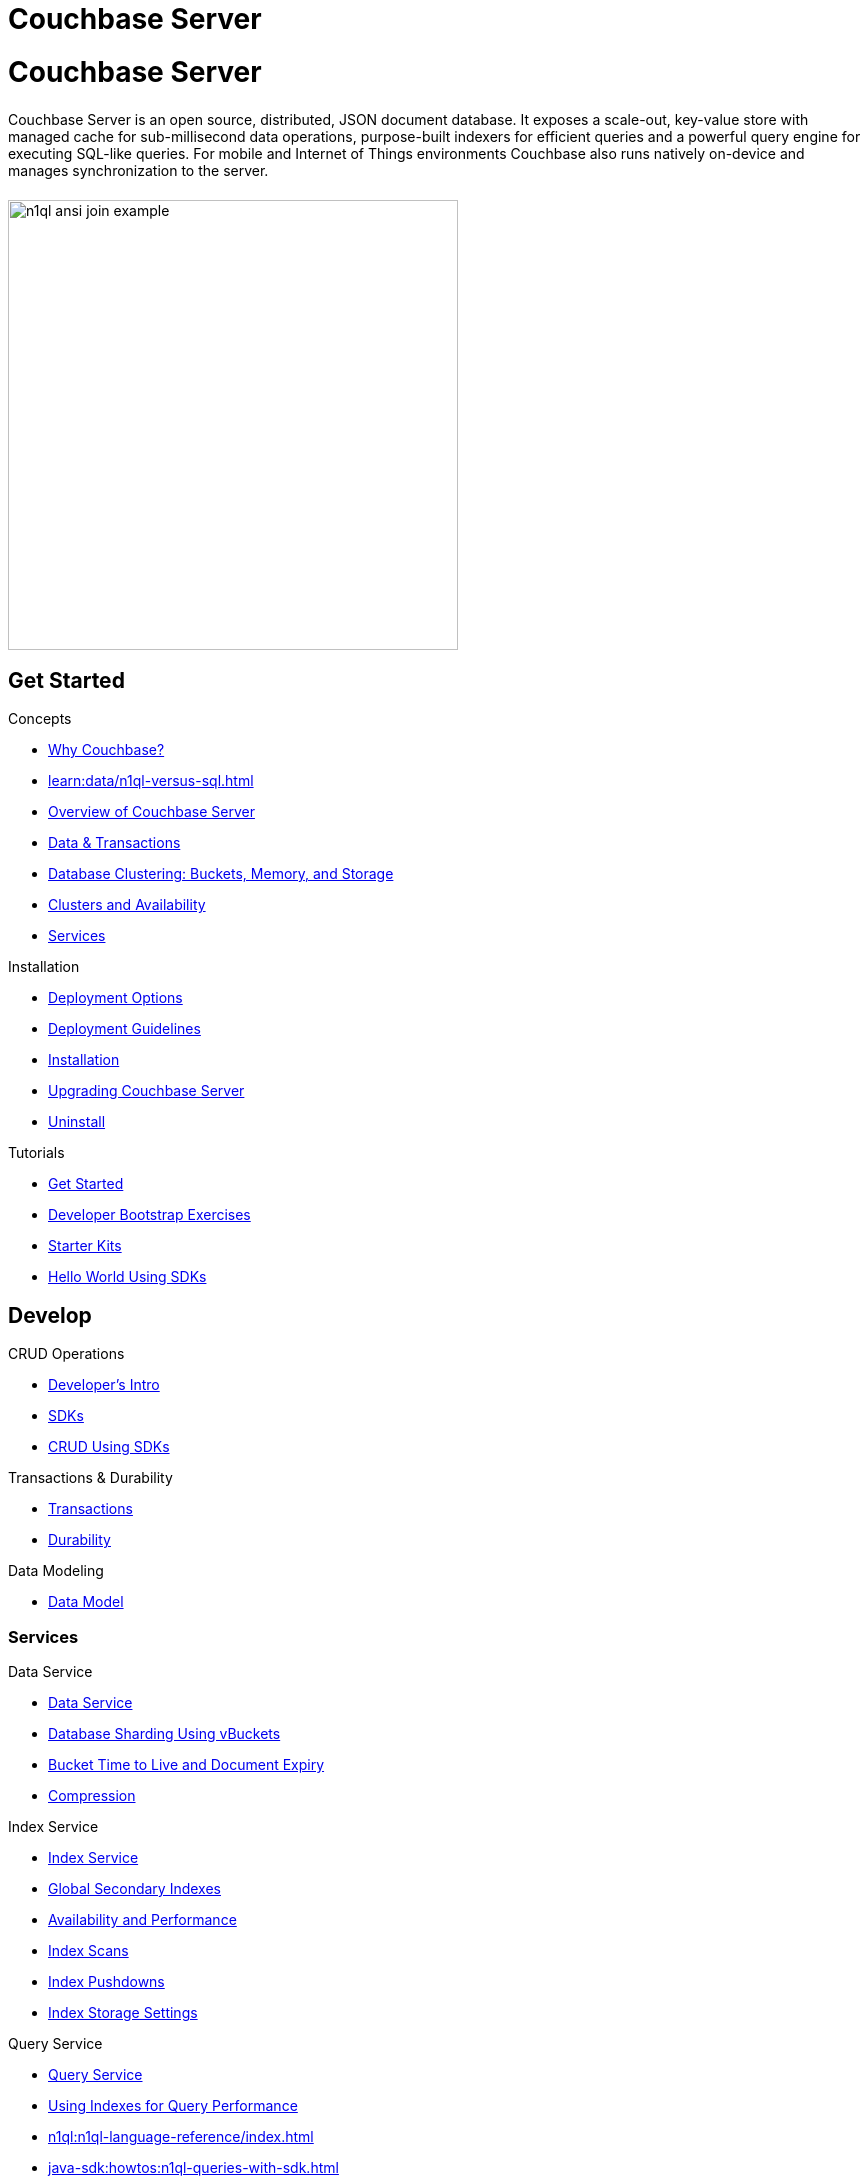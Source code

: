 = Couchbase Server
:page-layout: landing-page-core-concept
:page-role: tiles
:!sectids:

= Couchbase Server
++++
<div class="card-row">
++++

[.column]
====== {empty}
Couchbase Server is an open source, distributed, JSON document database.
It exposes a scale-out, key-value store with managed cache for sub-millisecond data operations, purpose-built indexers for efficient queries and a powerful query engine for executing SQL-like queries.
For mobile and Internet of Things environments Couchbase also runs natively on-device and manages synchronization to the server.

[.column]
====== {empty}
[.media-left]
image::n1ql-ansi-join-example.png[,450]

++++
</div>
++++

== Get Started
++++
<div class="card-row three-column-row">
++++

[.column]
.Concepts
* xref:introduction:why-couchbase.adoc[Why Couchbase?]
* xref:learn:data/n1ql-versus-sql.adoc[]
* xref:learn:architecture-overview.adoc[Overview of Couchbase Server]
* xref:learn:data/data.adoc[Data & Transactions]
* xref:learn:buckets-memory-and-storage/buckets-memory-and-storage.adoc[Database Clustering: Buckets, Memory, and Storage]
* xref:learn:clusters-and-availability/clusters-and-availability.adoc[Clusters and Availability]
* xref:learn:services-and-indexes/services-and-indexes.adoc[Services]

[.column]
.Installation
* xref:install:get-started.adoc[Deployment Options]
* xref:install:install-production-deployment.adoc[Deployment Guidelines]
* xref:install:install-intro.adoc[Installation]
*  xref:install:upgrade.adoc[Upgrading Couchbase Server]
* xref:install:install-uninstalling.adoc[Uninstall]

[.column]
.Tutorials
* xref:getting-started:start-here.adoc[Get Started]
* xref:tutorials:quick-start:quickstart-docker-image-manual-cb65.adoc[Developer Bootstrap Exercises]
* xref:getting-started:starter-kits.adoc[Starter Kits]
* xref:java-sdk:hello-world:start-using-sdk.adoc[Hello World Using SDKs]

++++
</div>
++++

== Develop
++++
<div class="card-row three-column-row">
++++

[.column]
.CRUD Operations
* xref:develop:intro.adoc[Developer's Intro]
* xref:sdk:overview.adoc[SDKs]
* xref:java-sdk:howtos:kv-operations.adoc[CRUD Using SDKs]

[.column]
.Transactions & Durability
* xref:learn:data/transactions.adoc[Transactions]
* xref:learn:data/durability.adoc[Durability]


[.column]
.Data Modeling
* xref:learn:data/document-data-model.adoc[Data Model]

++++
</div>
++++

=== Services
++++
<div class="card-row three-column-row">
++++

[.column]
.Data Service
* xref:learn:services-and-indexes/services/data-service.adoc[Data Service]
* xref:learn:buckets-memory-and-storage/vbuckets.adoc[Database Sharding Using vBuckets]
* xref:learn:data/expiration.adoc[Bucket Time to Live and Document Expiry]
* xref:learn:buckets-memory-and-storage/compression.adoc[Compression]

[.column]
.Index Service
* xref:learn:services-and-indexes/services/index-service.adoc[Index Service]
* xref:indexes:indexing-overview.adoc[Global Secondary Indexes]
* xref:indexes:index-replication.adoc[Availability and Performance]
* xref:indexes:index-scans.adoc[Index Scans]
* xref:indexes:index_pushdowns.adoc[Index Pushdowns]
* xref:indexes:storage-modes.adoc[Index Storage Settings]

[.column]
.Query Service
* xref:n1ql:query.adoc[Query Service]
* xref:learn:services-and-indexes/indexes/indexes.adoc[Using Indexes for Query Performance]
* xref:n1ql:n1ql-language-reference/index.adoc[]
* xref:java-sdk:howtos:n1ql-queries-with-sdk.adoc[]

[.column]
.Search Service
* xref:fts:full-text-intro.adoc[Search Service]
* xref:fts:fts-troubleshooting.adoc[Troubleshooting and FAQs]
* xref:java-sdk:howtos:full-text-searching-with-sdk.adoc[Full Text Search Using SDKs]


[.column]
.Analytics Service
* xref:learn:services-and-indexes/services/analytics-service.adoc[Analytics Service]
* xref:analytics:1_intro.adoc[]
* xref:analytics:primer-beer.adoc[Tutorial]
* xref:java-sdk:howtos:analytics-using-sdk.adoc[Analytics Using SDKs]

[.column]
.Eventing Service
* xref:eventing:eventing-overview.adoc[Eventing Service]
* xref:eventing:eventing-language-constructs.adoc[Language Constructs]
* xref:eventing:eventing-examples.adoc[Examples: Using the Eventing Service]

++++
</div>
++++

=== SDKs
++++
<div class="card-row three-column-row">
++++

[.column]
.Java SDK
* xref:java-sdk:hello-world:start-using-sdk.adoc[Start Using the SDK]
* xref:java-sdk:howtos:managing-connections.adoc[Managing Connections]
* xref:java-sdk:howtos:kv-operations.adoc[CRUD Using SDKs]
* xref:java-sdk:howtos:concurrent-document-mutations.adoc[Concurrent Document Mutations]
* xref:java-sdk:howtos:collecting-information-and-logging.adoc[Logging]
* https://docs.couchbase.com/sdk-api/couchbase-java-client/[API Reference]

[.column]
.Scala SDK
* xref:scala-sdk:hello-world:start-using-sdk.adoc[Start Using the SDK]
* xref:scala-sdk:howtos:managing-connections.adoc[Managing Connections]
* xref:scala-sdk:howtos:kv-operations.adoc[CRUD Using SDKs]
* xref:scala-sdk:howtos:concurrent-document-mutations.adoc[Concurrent Document Mutations]
* xref:scala-sdk:howtos:collecting-information-and-logging.adoc[Logging]
* https://docs.couchbase.com/sdk-api/couchbase-scala-client/com/couchbase/client/scala/index.html[API Reference]

[.column]
.C SDK
* xref:c-sdk:hello-world:start-using-sdk.adoc[Start Using the SDK]
* xref:c-sdk:howtos:managing-connections.adoc[Managing Connections]
* xref:c-sdk:howtos:kv-operations.adoc[CRUD Using SDKs]
* xref:c-sdk:howtos:concurrent-document-mutations.adoc[Concurrent Document Mutations]
* https://docs.couchbase.com/sdk-api/couchbase-c-client/[API Reference]

[.column]
.Node.js SDK
* xref:nodejs-sdk:hello-world:start-using-sdk.adoc[Start Using the SDK]
* xref:nodejs-sdk:howtos:kv-operations.adoc[CRUD Using SDKs]
* xref:nodejs-sdk:howtos:concurrent-document-mutations.adoc[Concurrent Document Mutations]
* xref:nodejs-sdk:howtos:collecting-information-and-logging.adoc[Logging]
* https://docs.couchbase.com/sdk-api/couchbase-node-client/[API Reference]

[.column]
.NET SDK
* xref:dotnet-sdk:hello-world:start-using-sdk.adoc[Start Using the SDK]
* xref:dotnet-sdk:howtos:kv-operations.adoc[CRUD Using SDKs]
* xref:dotnet-sdk:howtos:concurrent-document-mutations.adoc[Concurrent Document Mutations]
* xref:dotnet-sdk:howtos:collecting-information-and-logging.adoc[Logging]
* https://docs.couchbase.com/sdk-api/couchbase-net-client/[API Reference]

[.column]
.PHP SDK
* xref:php-sdk:hello-world:start-using-sdk.adoc[Start Using the SDK]
* xref:php-sdk:howtos:kv-operations.adoc[CRUD Using SDKs]
* xref:php-sdk:howtos:concurrent-document-mutations.adoc[Concurrent Document Mutations]
* xref:php-sdk:howtos:collecting-information-and-logging.adoc[Logging]
* https://docs.couchbase.com/sdk-api/couchbase-php-client/namespaces/couchbase.html[API Reference]

[.column]
.Python SDK
* xref:python-sdk:hello-world:start-using-sdk.adoc[Start Using the SDK]
* xref:python-sdk:howtos:managing-connections.adoc[Managing Connections]
* xref:python-sdk:howtos:kv-operations.adoc[CRUD Using SDKs]
* xref:python-sdk:howtos:concurrent-document-mutations.adoc[Concurrent Document Mutations]
* xref:python-sdk:howtos:collecting-information-and-logging.adoc[Logging]
* https://docs.couchbase.com/sdk-api/couchbase-python-client/[API Reference]

[.column]
.Go SDK
* xref:go-sdk:hello-world:start-using-sdk.adoc[Start Using the SDK]
* xref:go-sdk:howtos:managing-connections.adoc[Managing Connections]
* xref:go-sdk:howtos:kv-operations.adoc[CRUD Using SDKs]
* xref:go-sdk:howtos:concurrent-document-mutations.adoc[Concurrent Document Mutations]
* xref:go-sdk:howtos:collecting-information-and-logging.adoc[Logging]
* https://pkg.go.dev/github.com/couchbase/gocb/v2?tab=doc[API Reference]

++++
</div>
++++


== Administration and Tools
++++
<div class="card-row three-column-row">
++++

[.column]
.Cluster Management
* xref:manage:management-overview.adoc[Overview]
* xref:manage:manage-nodes/node-management-overview.adoc[Manage Nodes and Clusters]
* xref:manage:manage-buckets/bucket-management-overview.adoc[Manage Buckets]


[.column]
.Monitoring and Logging
* xref:manage:monitor/monitor-intro.adoc[Monitoring]
* xref:manage:manage-logging/manage-logging.adoc[Logging]
* xref:manage:manage-settings/manage-settings.adoc[Settings]
* xref:manage:troubleshoot/troubleshoot.adoc[Troubleshoot]

[.column]
.REST API and Tools
* xref:tools:cbimport.adoc[cbimport]
* xref:tools:cbexport.adoc[cbexport]
* xref:cli:cli-intro.adoc[Couchbase CLI]
* xref:rest-api:rest-intro.adoc[REST API Reference]

++++
</div>
++++

== {empty}
++++
<div class="card-row three-column-row">
++++

[.column]
.Security
* xref:learn:security/security-overview.adoc[Security Overview]
* xref:learn:security/authentication.adoc[Authentication]
* xref:manage:manage-security/manage-certificates.adoc[Manage Certificates]
* xref:learn:security/authorization-overview.adoc[Authorization]
* xref:manage:manage-security/manage-users-and-roles.adoc[Manage Users, Groups, and Roles]


[.column]
.Replication
* xref:learn:clusters-and-availability/replication-architecture.adoc[Cross Data Center Replication(XDCR) Architecture]
* xref:learn:clusters-and-availability/xdcr-filtering.adoc[XDCR Advanced Filtering]
* xref:learn:clusters-and-availability/xdcr-cloud-deployment.adoc[XDCR Cloud Deployment]
* xref:manage:manage-xdcr/xdcr-management-overview.adoc[Manage XDCR]


[.column]
.Backup and Restore
* xref:backup-restore:backup-restore.adoc[Manage Backup and Restore]
* xref:backup-restore:cbbackupmgr-tutorial.adoc[cbbackupmgr Tutorial]

++++
</div>
++++

== Quick Links
++++
<div class="card-row two-column-row">
++++

[.column]
.Project Docs
* xref:release-notes:relnotes.adoc[Release Notes]
* xref:introduction:editions.adoc[Couchbase Server Editions]

[.column]
.Feedback
* xref:introduction:contact-couchbase.adoc[Contact Couchbase]
* xref:home:contribute:index.adoc[Contribute to the Documentation]

++++
</div>
++++
